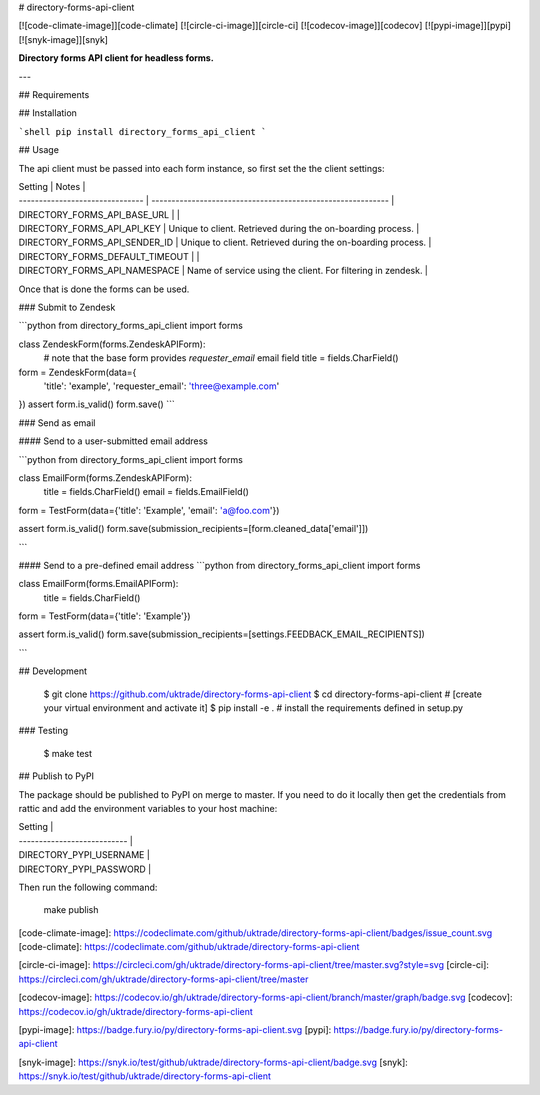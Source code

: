 # directory-forms-api-client

[![code-climate-image]][code-climate]
[![circle-ci-image]][circle-ci]
[![codecov-image]][codecov]
[![pypi-image]][pypi]
[![snyk-image]][snyk]

**Directory forms API client for headless forms.**

---

## Requirements

## Installation

```shell
pip install directory_forms_api_client
```

## Usage

The api client must be passed into each form instance, so first set the the client settings:

| Setting                         | Notes                                                       |
| ------------------------------- | ----------------------------------------------------------- |
| DIRECTORY_FORMS_API_BASE_URL    |                                                             |
| DIRECTORY_FORMS_API_API_KEY     | Unique to client. Retrieved during the on-boarding process. |
| DIRECTORY_FORMS_API_SENDER_ID   | Unique to client. Retrieved during the on-boarding process. |
| DIRECTORY_FORMS_DEFAULT_TIMEOUT |                                                             |
| DIRECTORY_FORMS_API_NAMESPACE   | Name of service using the client. For filtering in zendesk. |

Once that is done the forms can be used.


### Submit to Zendesk

```python
from directory_forms_api_client import forms


class ZendeskForm(forms.ZendeskAPIForm):
    # note that the base form provides `requester_email` email field
    title = fields.CharField()


form = ZendeskForm(data={
    'title': 'example',
    'requester_email': 'three@example.com'
})
assert form.is_valid()
form.save()
```

### Send as email

#### Send to a user-submitted email address

```python
from directory_forms_api_client import forms

class EmailForm(forms.ZendeskAPIForm):
    title = fields.CharField()
    email = fields.EmailField()

form = TestForm(data={'title': 'Example', 'email': 'a@foo.com'})

assert form.is_valid()
form.save(submission_recipients=[form.cleaned_data['email']])

```

#### Send to a pre-defined email address
```python
from directory_forms_api_client import forms

class EmailForm(forms.EmailAPIForm):
    title = fields.CharField()

form = TestForm(data={'title': 'Example'})

assert form.is_valid()
form.save(submission_recipients=[settings.FEEDBACK_EMAIL_RECIPIENTS])

```

## Development

    $ git clone https://github.com/uktrade/directory-forms-api-client
    $ cd directory-forms-api-client
    # [create your virtual environment and activate it]
    $ pip install -e . # install the requirements defined in setup.py

### Testing

    $ make test


## Publish to PyPI

The package should be published to PyPI on merge to master. If you need to do it locally then get the credentials from rattic and add the environment variables to your host machine:

| Setting                     |
| --------------------------- |
| DIRECTORY_PYPI_USERNAME     |
| DIRECTORY_PYPI_PASSWORD     |

Then run the following command:

    make publish


[code-climate-image]: https://codeclimate.com/github/uktrade/directory-forms-api-client/badges/issue_count.svg
[code-climate]: https://codeclimate.com/github/uktrade/directory-forms-api-client

[circle-ci-image]: https://circleci.com/gh/uktrade/directory-forms-api-client/tree/master.svg?style=svg
[circle-ci]: https://circleci.com/gh/uktrade/directory-forms-api-client/tree/master

[codecov-image]: https://codecov.io/gh/uktrade/directory-forms-api-client/branch/master/graph/badge.svg
[codecov]: https://codecov.io/gh/uktrade/directory-forms-api-client

[pypi-image]: https://badge.fury.io/py/directory-forms-api-client.svg
[pypi]: https://badge.fury.io/py/directory-forms-api-client

[snyk-image]: https://snyk.io/test/github/uktrade/directory-forms-api-client/badge.svg
[snyk]: https://snyk.io/test/github/uktrade/directory-forms-api-client


